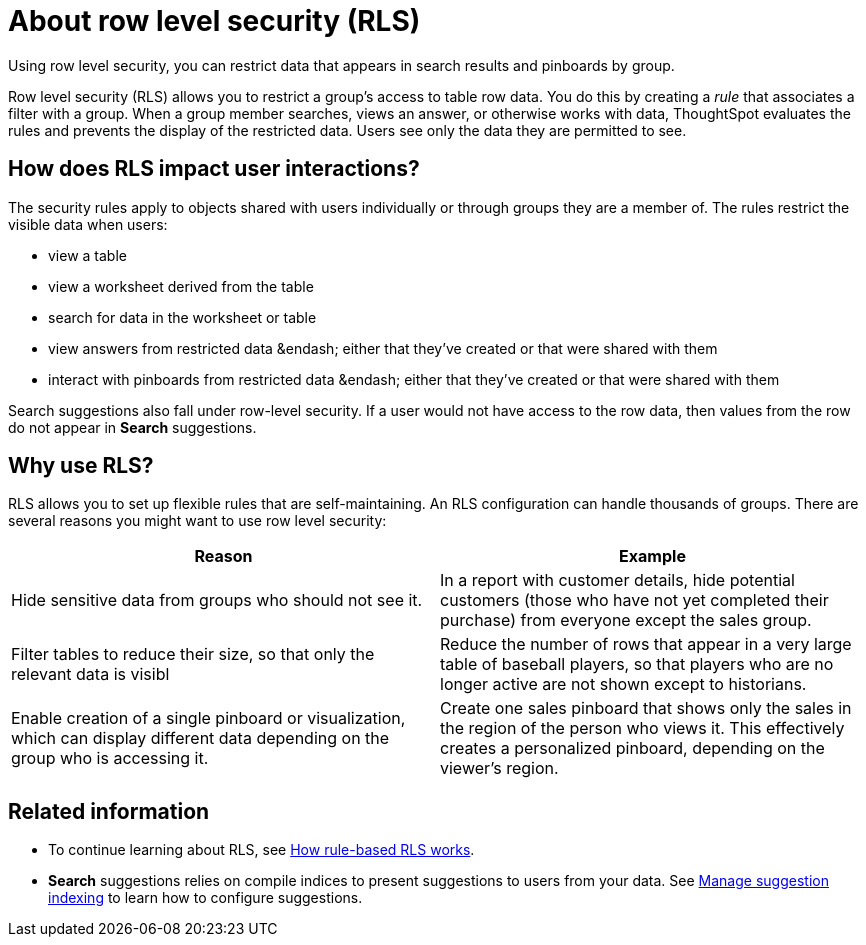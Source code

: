 = About row level security (RLS)

Using row level security, you can restrict data that appears in search results and pinboards by group.

Row level security (RLS) allows you to restrict a group's access to table row data.
You do this by creating a _rule_ that associates a filter with a group.
When a group member searches, views an answer, or otherwise works with data, ThoughtSpot evaluates the rules and prevents the display of the restricted data.
Users see only the data they are permitted to see.

== How does RLS impact user interactions?

The security rules apply to objects shared with users individually or through groups they are a member of.
The rules restrict the visible data when users:

* view a table
* view a worksheet derived from the table
* search for data in the worksheet or table
* view answers from restricted data &endash;
either that they've created or that were shared with them
* interact with pinboards from restricted data &endash;
either that they've created or that were shared with them

Search suggestions also fall under row-level security.
If a user would not have access to the row data, then values from the row do not appear in *Search* suggestions.

== Why use RLS?

RLS allows you to set up flexible rules that are self-maintaining.
An RLS configuration can handle thousands of groups.
There are several reasons you might want to use row level security:
[width="100%",options="header",cols="50%,50%"]
|====================
|Reason|Example
|Hide sensitive data from groups who should not see it.|In a report with customer details, hide potential customers (those who have not yet completed their purchase) from everyone except the sales group.
|Filter tables to reduce their size, so that only the relevant data is visibl|Reduce the number of rows that appear in a very large table of baseball players, so that players who are no longer active are not shown except to historians.
|Enable creation of a single pinboard or visualization, which can display different data depending on the group who is accessing it.|Create one sales pinboard that shows only the sales in the region of the person who views it. This effectively creates a personalized pinboard, depending on the viewer’s region.
|====================
== Related information

* To continue learning about RLS, see xref:row-level-security.adoc[How rule-based RLS works].
* *Search* suggestions relies on compile indices to present suggestions to users from your data.
See xref:change-index.adoc[Manage suggestion indexing] to learn how to configure suggestions.
